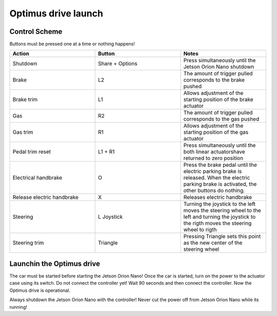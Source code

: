 ###############
Optimus drive launch
###############


Control Scheme
===============

.. image:: images/ps4_controller_layout.PNG
    :width: 1000


Buttons must be pressed one at a time or nothing happens!


.. list-table:: 
    :widths: 50 50 50
    :header-rows: 1

    * - Action
      - Button
      - Notes

    * - Shutdown
      - Share + Options
      - Press simultaneously until the Jetson Orion Nano shutdown

    * - Brake
      - L2
      - The amount of trigger pulled corresponds to the brake pushed

    * - Brake trim
      - L1
      - Allows adjustment of the starting position of the brake actuator

    * - Gas
      - R2
      - The amount of trigger pulled corresponds to the gas pushed

    * - Gas trim
      - R1
      - Allows adjustment of the starting position of the gas actuator

    * - Pedal trim reset
      - L1 + R1
      - Press simultaneously until the both linear actuatorshave returned to zero position

    * - Electrical handbrake
      - O
      - Press the brake pedal until the electric parking brake is released. When the electric parking brake is activated, the other buttons do nothing.

    * - Release electric handbrake
      - X
      - Releases electric handbrake

    * - Steering
      - L Joystick
      - Turning the joystick to the left moves the steering wheel to the left and turning the joystick to the rigth moves the steering wheel to rigth

    * - Steering trim
      - Triangle
      - Pressing Triangle sets this point as the new center of the steering wheel


Launchin the Optimus drive
=========================


The car must be started before starting the Jetson Orion Nano!
Once the car is started, turn on the power to the actuator case using its switch. 
Do not connect the controller yet!
Wait 90 seconds and then connect the controller.
Now the Optimus drive is operational.

Always shutdown the Jetson Orion Nano with the controller! Never cut the power off from Jetson Orion Nano while its running!




